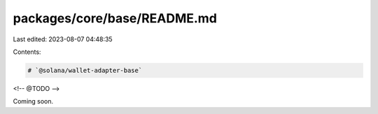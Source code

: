 packages/core/base/README.md
============================

Last edited: 2023-08-07 04:48:35

Contents:

.. code-block:: md

    # `@solana/wallet-adapter-base`

<!-- @TODO -->

Coming soon.


